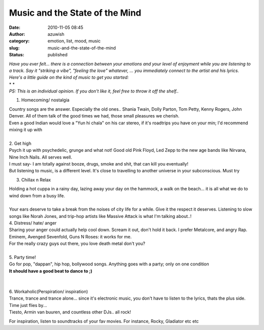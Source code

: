 Music and the State of the Mind
###############################
:date: 2010-11-05 08:45
:author: azuwish
:category: emotion, list, mood, music
:slug: music-and-the-state-of-the-mind
:status: published

.. |image0| image:: http://t3.gstatic.com/images?q=tbn:XRh_xR_ASL50sM:b
   :width: 265px
   :height: 400px
   :target: http://t3.gstatic.com/images?q=tbn:XRh_xR_ASL50sM:b

.. |image1| image:: http://t0.gstatic.com/images?q=tbn:ANd9GcR4xPbn5-tdp3Jc1ns8h1mcz8SvkgaK4oVQEjtTrc19BRlUXZU&t=1&usg=__1rj8j4A29oK4mWNY1bRsID8NeVU=
   :width: 275px
   :height: 183px
   :target: http://t0.gstatic.com/images?q=tbn:ANd9GcR4xPbn5-tdp3Jc1ns8h1mcz8SvkgaK4oVQEjtTrc19BRlUXZU&t=1&usg=__1rj8j4A29oK4mWNY1bRsID8NeVU=

.. |image2| image:: http://t2.gstatic.com/images?q=tbn:ANd9GcSptdHVhgJSSn3VS9proZkGYxo57zipk1NvfjS2ko0jwgbQfOM&t=1&usg=__6VnwRk9DhaR9KPRRLENDcPgEXk8=
   :width: 279px
   :height: 181px
   :target: http://t2.gstatic.com/images?q=tbn:ANd9GcSptdHVhgJSSn3VS9proZkGYxo57zipk1NvfjS2ko0jwgbQfOM&t=1&usg=__6VnwRk9DhaR9KPRRLENDcPgEXk8=

.. |image3| image:: http://t2.gstatic.com/images?q=tbn:ANd9GcRcJyn7eGL5cpvlZUXJZZ8e-tRzaXyXu5OFy3bvF4gz38K-N2w&t=1&usg=__NNDY4z72dsQX_lpoEewKUWgShXM=
   :width: 284px
   :height: 177px
   :target: http://t2.gstatic.com/images?q=tbn:ANd9GcRcJyn7eGL5cpvlZUXJZZ8e-tRzaXyXu5OFy3bvF4gz38K-N2w&t=1&usg=__NNDY4z72dsQX_lpoEewKUWgShXM=

.. |image4| image:: http://t1.gstatic.com/images?q=tbn:ANd9GcQFRYCbVV53W9uolSJWRfSKBjrv7X-ryJ_KoTslu7PoWMDHm9U&t=1&usg=__6589LmRi9dYUxQ7Ots8Bi7usmUo=
   :width: 194px
   :height: 259px
   :target: http://t1.gstatic.com/images?q=tbn:ANd9GcQFRYCbVV53W9uolSJWRfSKBjrv7X-ryJ_KoTslu7PoWMDHm9U&t=1&usg=__6589LmRi9dYUxQ7Ots8Bi7usmUo=

| *Have you ever felt... there is a connection between your emotions and
  your level of enjoyment while you are listening to a track. Say it
  "striking a vibe", "feeling the love" whatever, ... you immediately
  connect to the artist and his lyrics.*
| *Here's a little guide on the kind of music to get you started:*
| *
  *
| *PS: This is an individual opinion. If you don't like it, feel free to
  throw it off the shelf..*

1. Homecoming/ nostalgia

|image0|

| Country songs are the answer. Especially the old ones.. Shania Twain,
  Dolly Parton, Tom Petty, Kenny Rogers, John Denver. All of them talk
  of the good times we had, those small pleasures we cherish.
| Even a good Indian would love a "Yun hi chala" on his car stereo, if
  it's roadtrips you have on your min; I'd recommend mixing it up with

.. raw:: html

   <div style="text-align:right;">

.. raw:: html

   </div>

.. raw:: html

   <div style="text-align:right;">

.. raw:: html

   <div class="separator" style="clear:both;text-align:center;">

.. raw:: html

   </div>

.. raw:: html

   </div>

.. raw:: html

   <div style="text-align:right;">

.. raw:: html

   </div>

.. raw:: html

   <div style="text-align:right;">

.. raw:: html

   </div>

| 
| 2. Get high
| |image1|\ Psych it up with psychedelic, grunge and what not! Good old
  Pink Floyd, Led Zepp to the new age bands like Nirvana, Nine Inch
  Nails. All serves well.
| I must say- I am totally against booze, drugs, smoke and shit, that
  can kill you eventually!
| But listening to music, is a different level. It's close to travelling
  to another universe in your subconscious. Must try

.. raw:: html

   <div style="text-align:right;">

.. raw:: html

   </div>

.. raw:: html

   <div style="text-align:right;">

.. raw:: html

   </div>

.. raw:: html

   <div style="text-align:right;">

.. raw:: html

   </div>

3. Chillax n Relax

.. raw:: html

   <div class="separator" style="clear:both;text-align:center;">

|image2|

.. raw:: html

   </div>

| Holding a hot cuppa in a rainy day, lazing away your day on the
  hammock, a walk on the beach... it is all what we do to wind down from
  a busy life.
| 
| Your ears deserve to take a break from the noises of city life for a
  while. Give it the respect it deserves. Listening to slow songs like
  Norah Jones, and trip-hop artists like Massive Attack is what I'm
  talking about..!

.. raw:: html

   <div style="text-align:right;">

.. raw:: html

   </div>

| 4. Distress/ hate/ anger
| Sharing your anger could actually help cool down. Scream it out, don't
  hold it back. I prefer Metalcore, and angry Rap. Eminem, Avenged
  Sevenfold, Guns N Roses: it works for me.

.. raw:: html

   <div style="text-align:right;">

.. raw:: html

   <div class="separator" style="clear:both;text-align:center;">

.. raw:: html

   </div>

.. raw:: html

   </div>

| For the really crazy guys out there, you love death metal don't you?
| 
| 5. Party time!
| |image3|\ Go for pop, "dappan", hip hop, bollywood songs. Anything
  goes with a party; only on one condition
| **It should have a good beat to dance to ;)**

| 
| 
| 6. Workaholic(Perspiration/ inspiration)
| |image4|\ Trance, trance and trance alone... since it's electronic
  music, you don't have to listen to the lyrics, thats the plus side.
  Time just flies by...
| Tiesto, Armin van buuren, and countless other DJs.. all rock!

.. raw:: html

   <div style="text-align:right;">

.. raw:: html

   </div>

For inspiration, listen to soundtracks of your fav movies. For instance,
Rocky, Gladiator etc etc
